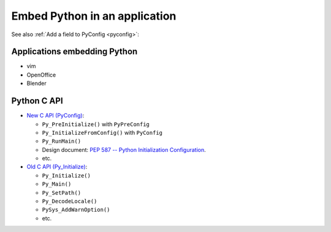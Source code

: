 .. _embed:

++++++++++++++++++++++++++++++
Embed Python in an application
++++++++++++++++++++++++++++++

See also :ref:`Add a field to PyConfig <pyconfig>`:

Applications embedding Python
=============================

* vim
* OpenOffice
* Blender

Python C API
============

* `New C API (PyConfig) <https://docs.python.org/dev/c-api/init_config.html>`_:


  * ``Py_PreInitialize()`` with ``PyPreConfig``
  * ``Py_InitializeFromConfig()`` with ``PyConfig``
  * ``Py_RunMain()``
  * Design document: `PEP 587 -- Python Initialization Configuration
    <https://www.python.org/dev/peps/pep-0587/>`_.
  * etc.

* `Old C API (Py_Initialize) <https://docs.python.org/dev/c-api/init.html>`_:

  * ``Py_Initialize()``
  * ``Py_Main()``
  * ``Py_SetPath()``
  * ``Py_DecodeLocale()``
  * ``PySys_AddWarnOption()``
  * etc.
